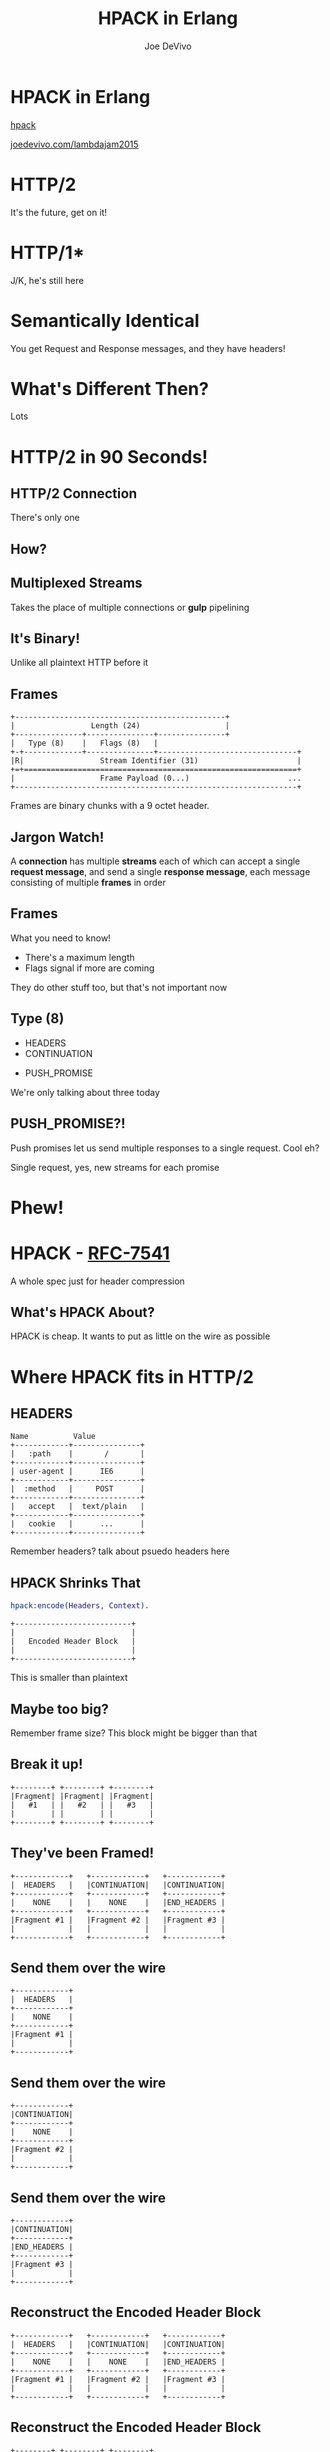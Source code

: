 #+STARTUP: showeverything
#+TITLE: HPACK in Erlang
#+AUTHOR: Joe DeVivo
#+REVEAL_ROOT: .
#+REVEAL_THEME: black
#+REVEAL_PLUGINS: (highlight markdown notes)
#+OPTIONS: ^:{}
#+OPTIONS: toc:nil
#+OPTIONS: num:nil
#+OPTIONS: reveal_title_slide:nil
#+OPTIONS: reveal_history:t

* HPACK in Erlang
#+REVEAL_HTML: <h4>HTTP/2 Header Encoding</h4>
#+REVEAL_HTML: <p><small>Joe DeVivo / <a href="http://twitter.com/joedevivo">@joedevivo</a></small></p>
[[https://github.com/joedevivo/hpack][hpack]]

[[http://joedevivo.com/lambdajam2015][joedevivo.com/lambdajam2015]]

* HTTP/2
#+BEGIN_NOTES
It's the future, get on it!
#+END_NOTES

* HTTP/1*
#+BEGIN_NOTES
J/K, he's still here
#+END_NOTES

* Semantically Identical
#+BEGIN_NOTES
You get Request and Response messages, and they have headers!
#+END_NOTES

* What's Different Then?
#+BEGIN_NOTES
Lots
#+END_NOTES

* HTTP/2 in 90 Seconds!

** HTTP/2 Connection
#+BEGIN_NOTES
There's only one
#+END_NOTES

** How?

** Multiplexed Streams
#+BEGIN_NOTES
Takes the place of multiple connections or *gulp* pipelining
#+END_NOTES

** It's Binary!
#+BEGIN_NOTES
Unlike all plaintext HTTP before it
#+END_NOTES

** Frames
#+ATTR_REVEAL: :frag (appear)
#+BEGIN_SRC
+-----------------------------------------------+
|                 Length (24)                   |
+---------------+---------------+---------------+
|   Type (8)    |   Flags (8)   |
+-+-------------+---------------+-------------------------------+
|R|                 Stream Identifier (31)                      |
+=+=============================================================+
|                   Frame Payload (0...)                      ...
+---------------------------------------------------------------+
#+END_SRC

#+BEGIN_NOTES
Frames are binary chunks with a 9 octet header.
#+END_NOTES

** Jargon Watch!
A *connection* has multiple *streams* each of which can accept a single *request message*,
and send a single *response message*, each message consisting of multiple *frames* in order

** Frames
   What you need to know!
   - There's a maximum length
   - Flags signal if more are coming
#+BEGIN_NOTES
They do other stuff too, but that's not important now
#+END_NOTES

** Type (8)
#+REVEAL_HTML: <h4>10 Types</h4>
   - HEADERS
   - CONTINUATION
#+REVEAL_HTML: <br/>
#+ATTR_REVEAL: :frag (appear)
   - PUSH_PROMISE
#+BEGIN_NOTES
We're only talking about three today
#+END_NOTES

** PUSH_PROMISE?!
#+BEGIN_NOTES
Push promises let us send multiple responses to a single request. Cool eh?

Single request, yes, new streams for each promise
#+END_NOTES

* Phew!

* HPACK - [[http://tools.ietf.org/html/rfc7541][RFC-7541]]
  A whole spec just for header compression

** What's HPACK About?
#+BEGIN_NOTES
HPACK is cheap. It wants to put as little on the wire as possible
#+END_NOTES

* Where HPACK fits in HTTP/2

** HEADERS
#+BEGIN_SRC
Name          Value
+------------+---------------+
|   :path    |       /       |
+------------+---------------+
| user-agent |      IE6      |
+------------+---------------+
|  :method   |     POST      |
+------------+---------------+
|   accept   |  text/plain   |
+------------+---------------+
|   cookie   |      ...      |
+------------+---------------+
#+END_SRC
#+BEGIN_NOTES
Remember headers? talk about psuedo headers here
#+END_NOTES

** HPACK Shrinks That
#+BEGIN_SRC erlang
hpack:encode(Headers, Context).
#+END_SRC
#+BEGIN_SRC
+--------------------------+
|                          |
|   Encoded Header Block   |
|                          |
+--------------------------+
#+END_SRC
#+BEGIN_NOTES
This is smaller than plaintext
#+END_NOTES

** Maybe too big?
#+BEGIN_NOTES
Remember frame size? This block might be bigger than that
#+END_NOTES

** Break it up!
#+BEGIN_SRC
+--------+ +--------+ +--------+
|Fragment| |Fragment| |Fragment|
|   #1   | |   #2   | |   #3   |
|        | |        | |        |
+--------+ +--------+ +--------+
#+END_SRC

** They've been Framed!
#+BEGIN_SRC
+------------+   +------------+   +------------+
|  HEADERS   |   |CONTINUATION|   |CONTINUATION|
+------------+   +------------+   +------------+
|    NONE    |   |    NONE    |   |END_HEADERS |
+------------+   +------------+   +------------+
|Fragment #1 |   |Fragment #2 |   |Fragment #3 |
|            |   |            |   |            |
+------------+   +------------+   +------------+
#+END_SRC

** Send them over the wire
#+BEGIN_SRC
+------------+
|  HEADERS   |
+------------+
|    NONE    |
+------------+
|Fragment #1 |
|            |
+------------+
#+END_SRC

** Send them over the wire
#+BEGIN_SRC
+------------+
|CONTINUATION|
+------------+
|    NONE    |
+------------+
|Fragment #2 |
|            |
+------------+
#+END_SRC

** Send them over the wire
#+BEGIN_SRC
+------------+
|CONTINUATION|
+------------+
|END_HEADERS |
+------------+
|Fragment #3 |
|            |
+------------+
#+END_SRC

** Reconstruct the Encoded Header Block
#+BEGIN_SRC
+------------+   +------------+   +------------+
|  HEADERS   |   |CONTINUATION|   |CONTINUATION|
+------------+   +------------+   +------------+
|    NONE    |   |    NONE    |   |END_HEADERS |
+------------+   +------------+   +------------+
|Fragment #1 |   |Fragment #2 |   |Fragment #3 |
|            |   |            |   |            |
+------------+   +------------+   +------------+
#+END_SRC

** Reconstruct the Encoded Header Block
#+BEGIN_SRC
+--------+ +--------+ +--------+
|Fragment| |Fragment| |Fragment|
|   #1   | |   #2   | |   #3   |
|        | |        | |        |
+--------+ +--------+ +--------+
#+END_SRC

** Reconstruct the Encoded Header Block
#+BEGIN_SRC
+--------------------------+
|                          |
|   Encoded Header Block   |
|                          |
+--------------------------+
#+END_SRC

** HPACK Decode
#+BEGIN_SRC erlang
hpack:decode(BinaryHeaderBlock, Context).
#+END_SRC

** It's a header list again!
#+BEGIN_SRC
Name          Value
+------------+---------------+
|   :path    |       /       |
+------------+---------------+
| user-agent |      IE6      |
+------------+---------------+
|  :method   |     POST      |
+------------+---------------+
|   accept   |  text/plain   |
+------------+---------------+
|   cookie   |      ...      |
+------------+---------------+
#+END_SRC

* How it does it

** Header Compression
HTTP is stateless
#+ATTR_REVEAL: :frag (appear)
Stateless protocols are repetitive
#+ATTR_REVEAL: :frag (appear)
Stateless protocols are repetitive

#+BEGIN_NOTES
Stateless protocols make it hard to share global information
#+END_NOTES

** Compression Context is Stateful
#+BEGIN_NOTES
It's stateful at the connection level, but each request is still stateless. This
state lets us share a secret code for efficient communications
#+END_NOTES

** What is a Compression Context?
#+BEGIN_NOTES
Lookup table for common and recently used headers
#+END_NOTES

* The Static Table
#+BEGIN_SRC
+-------+--------------------+---------------+
| Index | Header Name        | Header Value  |
+-------+--------------------+---------------+
| 1     | :authority         |               |
| 2     | :method            | GET           |
| 3     | :method            | POST          |
| 4     | :path              | /             |
| 5     | :path              | /index.html   |
| 6     | :scheme            | http          |
| 7     | :scheme            | https         |
| 8     | :status            | 200           |
| 13    | :status            | 404           |
| 14    | :status            | 500           |
| 15    | accept-charset     |               |
| 16    | accept-encoding    | gzip, deflate |
                    ...
| 57    | transfer-encoding  |               |
| 58    | user-agent         |               |
| 59    | vary               |               |
| 60    | via                |               |
| 61    | www-authenticate   |               |
+-------+--------------------+---------------+
#+END_SRC

#+BEGIN_NOTES
These are for really common headers. e.g. A response code of 200 is
just going to be represented by "8".  Sometimes there's no value, but
the header name is what we're saving here, so 15+value is always
"accept-charset", Indexes 1-61, Sometimes value, sometimes
not. They're all hardcoded and are constant.
#+END_NOTES

** [[https://github.com/joedevivo/chatterbox/blob/euc2015/src/headers.erl#L62-L123][hpack_index.erl]]
#+BEGIN_SRC erlang
[{1  , <<":authority">>       , undefined},
 {2  , <<":method">>          , <<"GET">>},
 {3  , <<":method">>          , <<"POST">>},
 {4  , <<":path">>            , <<"/">>},
 {5  , <<":path">>            , <<"/index.html">>},
 {6  , <<":scheme">>          , <<"http">>},
 {7  , <<":scheme">>          , <<"https">>},
 {8  , <<":status">>          , <<"200">>},
 {13 , <<":status">>          , <<"404">>},
 {14 , <<":status">>          , <<"500">>},
 {15 , <<"accept-charset">>   , undefined},
 {16 , <<"accept-encoding">>  , <<"gzip, deflate">>},
              ...
 {57 , <<"transfer-encoding">>, undefined},
 {58 , <<"user-agent">>       , undefined},
 {59 , <<"vary">>             , undefined},
 {60 , <<"via">>              , undefined},
 {61 , <<"www-authenticate">> , undefined}]
#+END_SRC

* Initial Context
#+REVEAL_HTML: <h2>IS</h2>
#+REVEAL_HTML: <h2>the Static Table</h2>

* The Dynamic Table
  Add your own!

  Indexes 62+

  Bounded by size in the HTTP/2 Connection Settings

#+BEGIN_NOTES
Take a bite out of CRIME
#+END_NOTES

** Dynamic Table Source
#+BEGIN_SRC erlang
-type header_name() :: binary().
-type header_value():: binary().
-define(DYNAMIC_TABLE_MIN_INDEX, 62).

-record(dynamic_table, {
    table = [] :: [{pos_integer(), header_name(), header_value()}],
    max_size = 4096 :: pos_integer(),
    size = 0 :: non_neg_integer()
}).
-type dynamic_table() :: #dynamic_table{}.
#+END_SRC

#+BEGIN_NOTES
Initial context has a dynamic table, it's just empty
#+END_NOTES

** hpack API
#+BEGIN_SRC erlang
-spec encode([{binary(), binary()}], encode_context()) ->
                                 {binary(), encode_context()}.
-spec decode(binary(), decode_context()) ->
                                 {headers(), decode_context()}.
#+END_SRC

** Identity Property
   Encoding a header that has already been encoded, does not change the context
#+BEGIN_SRC erlang
StaticTable = hpack:new_encode_context(),
{HeaderBin, StaticTable} =
    hpack:encode([{<<":status">>, <<"200">>}], StaticTable).

StaticTable = hpack:new_decode_context(),
{[{<<":status">>, <<"200">>}], StaticTable} =
    hpack:decode(HeaderBin, StaticTable).
#+END_SRC

** Context Modifying Operation
   Encoding something new, changes the dynamic table
#+BEGIN_SRC erlang
StaticTable = hpack:new_encode_context(),
{HeaderBin, NewContext} =
    hpack:encode([{<<":status">>, <<"600">>}], StaticTable),
NewContext =/= StaticTable,
%% Second time we try and encode this header
{HeaderBin, NewContext} =
    hpack:encode([{<<":status">>, <<"600">>}], NewContext).
#+END_SRC
#+BEGIN_NOTES
notice the pattern match on the last line
#+END_NOTES

** Every Header changes the context
#+BEGIN_NOTES
The context changes at most N times per call to hpack:encode/decode, but the API
only shows the end result
#+END_NOTES

* Where do they live?

** There Are Four Contexts!
Given two peers: X & Y, connected over C
- A1: encoding outbound requests on X to Y over C
- A2: decoding inbound requests on Y from X over C
- B1: encoding outbound responses on Y to X over C
- B2: decoding inbound responses on X from Y over C

#+BEGIN_NOTES
Two for each peer, Maybe easier to think of as one for Requests and
one for Responses. If you open multiple connections, there will be 4
contexts per connection, but you wouldn't do that because you can
multiplex :D
#+END_NOTES

** The Basic Case
#+BEGIN_SRC plaintext
                    +---------------+           +---------------+
                    |Peer X (Client)|           |Peer Y (Server)|
+-------------------+---------------+           +---------------+-------------------+
|                                   |           |                                   |
| +----------+   +-----------+   +--+-----------+--+   +-----------+   +----------+ |
| |Plain Req |   |Encode (A1)|   | Encoded Request |   |Decode (A2)|   |Plain Req | |
| | Headers  |-->|  Context  |-->|     Headers     |-->|  Context  |-->| Headers  | |
| +----------+   +-----------+   +--+-----------+--+   +-----------+   +----------+ |
|                                   |   Cloud   |                                   |
| +----------+   +-----------+   +--+-----------+--+   +-----------+   +----------+ |
| |Plain Resp|   |Decode (B2)|   |Encoded Response |   |Encode (B1)|   |Plain Resp| |
| | Headers  |<--|  Context  |<--|     Headers     |<--+- Context  |<--| Headers  | |
| +----------+   +-----------+   +--+-----------+--+   +-----------+   +----------+ |
|                                   |           |                                   |
|                                   |           |                                   |
+-----------------------------------+           +-----------------------------------+
#+END_SRC

** A More Interesting Case
#+BEGIN_SRC plaintext
                    +---------------+           +---------------+
                    |Peer X (Client)|           |Peer Y (Server)|
+-------------------+---------------+           +---------------+-------------------+
|                                   |           |                                   |
| +----------+   +-----------+   +--+-----------+--+   +-----------+   +----------+ |
| |Plain Req |   |           |   | Encoded Request |   |           |   |Plain Req | |
| |Headers #1|-->|           |-->|   Headers #1    |-->|           |-->|Headers #1| |
| +----------+   |           |   +--+-----------+--+   |           |   +----------+ |
| +----------+   |           |   +--+-----------+--+   |           |   +----------+ |
| |Plain Req |   |           |   | Encoded Request |   |           |   |Plain Req | |
| |Headers #2|-->|           |-->|   Headers #2    |-->|           |-->|Headers #2| |
| +----------+   |Encode (A1)|   +--+-----------+--+   |Decode (A2)|   +----------+ |
| +----------+   |  Context  |   +--+-----------+--+   |  Context  |   +----------+ |
| |Plain Req |   |           |   | Encoded Request |   |           |   |Plain Req | |
| |Headers #3|-->|           |-->|   Headers #3    |-->|           |-->|Headers #3| |
| +----------+   |           |   +--+-----------+--+   |           |   +----------+ |
| +----------+   |           |   +--+-----------+--+   |           |   +----------+ |
| |Plain Req |   |           |   | Encoded Request |   |           |   |Plain Req | |
| |Headers #4|-->|           |-->|   Headers #4    |-->|           |-->|Headers #4| |
| +----------+   +-----------+   +--+-----------+--+   +-----------+   +----------+ |
+-----------------------------------+           +-----------------------------------+
#+END_SRC

** Order Matters!
#+BEGIN_SRC plaintext
+---------------+           +---------------+
|Peer X (Client)|           |Peer Y (Server)|
+---------------+           +---------------+------------------------------+
                |           |                                              |
---------+   +--+-----------+--+              +-----------+   +----------+ |
         |   | Encoded Request |              |           |   |Plain Req | |
         |-->|   Headers #1    |------------->|           |-->|Headers #1| |
         |   +--+-----------+--+              |           |   +----------+ |
#+END_SRC
#+REVEAL_HTML:<pre>         |   +--+-----------+--+              |           |   <b>+----------+</b> |</pre>
#+REVEAL_HTML:<pre>         |   | Encoded Request |              |           |   <b>| Bad Req  |</b> |</pre>
#+REVEAL_HTML:<pre>         |-->|   Headers #2    |<b>------\       </b>|           |--><b>|Headers #3|</b> |</pre>
#+REVEAL_HTML:<pre>code (A1)|   +--+-----------+--+<b>   ----\-----></b>|Decode (A2)|   <b>+----------+</b> |</pre>
#+REVEAL_HTML:<pre>Context  |   +--+-----------+--+<b>  /     \     </b>|  Context  |   +----------+ |</pre>
#+REVEAL_HTML:<pre>         |   | Encoded Request |<b>-/       \    </b>|           |   |Bad Req   | |</pre>
#+REVEAL_HTML:<pre>         |-->|   Headers #3    |<b>          ---></b>|           |-->|Headers #2| |</pre>
#+BEGIN_SRC plaintext
         |   +--+-----------+--+              |           |   +----------+ |
         |   +--+-----------+--+              |           |   +----------+ |
         |   | Encoded Request |              |           |   |Plain Req | |
         |-->|   Headers #4    |------------->|           |-->|Headers #4| |
---------+   +--+-----------+--+              +-----------+   +----------+ |
                |           |                                              |
---------+   +--+-----------+--+              +-----------+   +----------+ |
code (B2)|   |Encoded Response |              |Encode (B1)|   |Plain Resp| |
Context  |<--|     Headers     |<-------------|  Context  |<--| Headers  | |
---------+   +--+-----------+--+              +-----------+   +----------+ |
----------------+           +----------------------------------------------+
#+END_SRC

* How HPACK Packs

** Data Types
   - Numbers
   - Strings

** Indexed Header Field
#+BEGIN_SRC
0   1   2   3   4   5   6   7
+---+---+---+---+---+---+---+---+
| 1 |        Index (7+)         |
+---+---------------------------+
#+END_SRC
#+BEGIN_NOTES
This is the easiest one! It says that everything you need is in the context, at the specified index
#+END_NOTES

** 7+?
   - Indexes can be greater than 2^7-1 (127)
   - Sometimes HPACK has as few as 5 bits to use.

** Integer Representation (N=5)
#+BEGIN_SRC
0   1   2   3   4   5   6   7
+---+---+---+---+---+---+---+---+
| ? | ? | ? | 1   1   1   1   1 |
+---+---+---+-------------------+
| 1 |    Value-(2^N-1) LSB      |
+---+---------------------------+
               ...
+---+---------------------------+
| 0 |    Value-(2^N-1) MSB      |
+---+---------------------------+
#+END_SRC

** 1337, N=5
#+BEGIN_SRC plaintext
  0   1   2   3   4   5   6   7
+---+---+---+---+---+---+---+---+
| X | X | X | 1 | 1 | 1 | 1 | 1 |  Prefix = 31, I = 1306
| 1 | 0 | 0 | 1 | 1 | 0 | 1 | 0 |  1306>=128, encode(154), I=1306/128
| 0 | 0 | 0 | 0 | 1 | 0 | 1 | 0 |  10<128, encode(10), done
+---+---+---+---+---+---+---+---+
#+END_SRC
#+BEGIN_NOTES
Can't waste those 5 bits,
Second line is 1337-2^N-1 (31)
then seven bits per byte for continuation bit.
bsr 7
#+END_NOTES

** 1306
#+BEGIN_SRC
0   1   2   3   4   5   6   7
+---+---+---+---+---+---+---+---+
| 1 | 0 | 0 | 1 | 1 | 0 | 1 | 0 |
| 0 | 0 | 0 | 0 | 1 | 0 | 1 | 0 |
+---+---+---+---+---+---+---+---+
#+END_SRC
#+BEGIN_NOTES
N doesn't matter any more. We've got 7 bits, so put the least significant 7 in
the first byte (26). Since we've got more to encode, flip the first bit to 1,
and move on.
#+END_NOTES

** 10
#+BEGIN_SRC
0   1   2   3   4   5   6   7
+---+---+---+---+---+---+---+---+
| 0 | 0 | 0 | 0 | 1 | 0 | 1 | 0 |
+---+---+---+---+---+---+---+---+
#+END_SRC
#+BEGIN_NOTES
Now that we bitshifted 7, what's left is 10. Send it over, without the first bit
set, letting hpack know we're done with this integer
#+END_NOTES

** hpack_integer:encode(1337, 5)
#+BEGIN_SRC erlang
encode(Int, N) when Int < (1 bsl N - 1) ->
    <<Int:N>>;
encode(Int, N) ->
    Prefix = 1 bsl N - 1,
    Remaining = Int - Prefix,
    Bin = encode_(Remaining, <<>>),
    <<Prefix:N, Bin/binary>>.
#+END_SRC

#+BEGIN_NOTES
*clauses follow* how many bits do we have to work with? (N), and if
2^N-1 is < the number we're encoding (clause 1) or >= (clause 2)
#+END_NOTES

** <
#+BEGIN_SRC erlang
encode(Int, N) when Int < (1 bsl N - 1) ->
    <<Int:N>>;
#+END_SRC
#+BEGIN_NOTES
If it's smaller, we just fit it in N bits and call it a day
#+END_NOTES

** >=
#+BEGIN_SRC erlang
encode(Int, N) ->
    Prefix = 1 bsl N - 1, %% (2^N)-1
    Remaining = Int - Prefix,
    Bin = encode_(Remaining, <<>>),
    <<Prefix:N, Bin/binary>>.
#+END_SRC
#+BEGIN_NOTES
If it's >=, we subtract 2^N-1, and encode the remaining Int
#+END_NOTES

** hpack_integer
#+BEGIN_SRC erlang
-spec encode_(non_neg_integer(), binary()) -> binary().
encode_(I, BinAcc) ->
    LeastSigSeven = (I rem 128),
    RestToEncode = I bsr 7,
    case RestToEncode of
        0 ->
            <<BinAcc/binary, LeastSigSeven>>;
        _ -> %% Adds the continuation bit
            ThisByte = 2#10000000 bor LeastSigSeven,
            encode_(RestToEncode, <<BinAcc/binary, ThisByte>>)
    end.
#+END_SRC

** call stack
#+BEGIN_SRC erlang
EncInt = hpack_integer:encode(1337, 5) ->
  <<2#11111:5, hpack_integer:encode_(1306, <<>>)>>.
hpack_integer:encode_(1306, <<>>) ->
  hpack_integer:encode_(10, <<2#10011010>>).
hpack_integer:encode_(10, <<2#10011010>>) ->
  <<2#10011010,2#00001010>>.

EncInt = <<2#11111:5,2#10011010,2#00001010>>.
#+END_SRC

#+BEGIN_NOTES
Then you just add this to whatever incomplete byte you were working with and it's an even binary again.
#+END_NOTES

** Livin' on the edge: 31, N=5
#+BEGIN_SRC plaintext
  0   1   2   3   4   5   6   7
+---+---+---+---+---+---+---+---+
| X | X | X | 1 | 1 | 1 | 1 | 1 |  Prefix = 31, I = 0
| 0 | 0 | 0 | 0 | 0 | 0 | 0 | 0 |  0<128, encode(0), done
+---+---+---+---+---+---+---+---+
#+END_SRC
#+BEGIN_NOTES
In this one case, where the number you're encoding is 2^N-1, you have to send a
0 byte otherwise HPACK will start interpreting what follows as more integer.

I only found this because Wireshark
#+END_NOTES

** Literal Header Field w/ Index
#+BEGIN_SRC
0   1   2   3   4   5   6   7
+---+---+---+---+---+---+---+---+
| 0 | 1 |      Index (6+)       |
+---+---+-----------------------+
| H |     Value Length (7+)     |
+---+---------------------------+
| Value String (Length octets)  |
+-------------------------------+
#+END_SRC
#+BEGIN_NOTES
A Name that's already in the table, but a different value. Two integers to
encode! One with N=6 and one with N=7. H bit. Value. Straight ascii or huffman
#+END_NOTES

** Huffman Code
   - uses less than 8 bits per char (sometimes)
   - the more common the char, the fewer bits

** Huffman examples
#+BEGIN_SRC
                                                        code
                          code as bits                 as hex   len
        sym              aligned to MSB                aligned   in
                                                       to LSB   bits
   ' ' ( 32)  |010100                                       14  [ 6]
   '!' ( 33)  |11111110|00                                 3f8  [10]
   '"' ( 34)  |11111110|01                                 3f9  [10]
   '#' ( 35)  |11111111|1010                               ffa  [12]
   '$' ( 36)  |11111111|11001                             1ff9  [13]
   '0' ( 48)  |00000                                         0  [ 5]
   '1' ( 49)  |00001                                         1  [ 5]
   '2' ( 50)  |00010                                         2  [ 5]
   'r' (114)  |101100                                       2c  [ 6]
   's' (115)  |01000                                         8  [ 5]
   't' (116)  |01001                                         9  [ 5]
       (253)  |11111111|11111111|11111101|111          7ffffef  [27]
       (254)  |11111111|11111111|11111110|000          7fffff0  [27]
       (255)  |11111111|11111111|11111011|10           3ffffee  [26]
#+END_SRC
#+BEGIN_NOTES
Non-displayable chars are big! but they're rare. letters and numbers are short.
Created from statistical analysis of web traffic
#+END_NOTES

** Literal Header Field non-Indexed
#+BEGIN_SRC
0   1   2   3   4   5   6   7
+---+---+---+---+---+---+---+---+
| 0 | 1 |           0           |
+---+---+-----------------------+
| H |     Name Length (7+)      |
+---+---------------------------+
|  Name String (Length octets)  |
+---+---------------------------+
| H |     Value Length (7+)     |
+---+---------------------------+
| Value String (Length octets)  |
+-------------------------------+
#+END_SRC

** Types of Literal Fields
   - with Indexing - added to the dynamic table
   - without Indexing - not added to the DT
   - never Indexed - never added to any DT
#+BEGIN_NOTES
All three are ways of saying the same thing, as far as "here's a header and
value, but some are not compressed. "never" means no proxies can compress it
either, while "without" applies to just one hop.
#+END_NOTES

** Binary Pattern Matching!
#+BEGIN_SRC erlang
decode(<<>>, HeadersAcc, C) -> {HeadersAcc, C};
%% First bit is '1', so it's an 'Indexed Header Feild'
decode(<<2#1:1,_/bits>>=B, HeaderAcc, Context) ->
    decode_indexed_header(B, HeaderAcc, Context);
%% First two bits are '01' so it's a 'Literal Header Field with Incremental Indexing'
decode(<<2#01:2,_/bits>>=B, HeaderAcc, Context) ->
    decode_literal_header_with_indexing(B, HeaderAcc, Context);
%% First four bits are '0000' so it's a 'Literal Header Field without Indexing'
decode(<<2#0000:4,_/bits>>=B, HeaderAcc, Context) ->
    decode_literal_header_without_indexing(B, HeaderAcc, Context);
%% First four bits are '0001' so it's a 'Literal Header Field never Indexed'
decode(<<2#0001:4,_/bits>>=B, HeaderAcc, Context) ->
    decode_literal_header_never_indexed(B, HeaderAcc, Context);
%% First three bits are '001' so it's a 'Dynamic Table Size Update'
decode(<<2#001:3,_/bits>>=B, HeaderAcc, Context) ->
    decode_dynamic_table_size_update(B, HeaderAcc, Context);
#+END_SRC
#+BEGIN_NOTES
Pattern Matching makes this easy! Each of those sub clauses passes along to
something that knows how to read those bytes
#+END_NOTES

* HPACK Tables Example

** Three Requests
#+BEGIN_SRC erlang
Headers1 = [
           {<<":path">>, <<"/">>},
           {<<"user-agent">>, <<"my cool browser">>},
           {<<"x-custom-header">>, <<"some custom value">>}
          ],
HeaderContext1 = hpack:new_encode_context(),
{HeadersBin1, HeaderContext2} = hpack:encode(Headers1, HeaderContext1),

Headers2 = [
           {<<":path">>, <<"/some_file.html">>},
           {<<"user-agent">>, <<"my cool browser">>},
           {<<"x-custom-header">>, <<"some custom value">>}
          ],
{HeadersBin2, HeaderContext3} = hpack:encode(Headers2, HeaderContext2),

Headers3 = [
           {<<":path">>, <<"/some_file.html">>},
           {<<"user-agent">>, <<"my cool browser">>},
           {<<"x-custom-header">>, <<"new value">>}
          ],
{HeadersBin3, _HeaderContext4} = hpack:encode(Headers3, HeaderContext3),
#+END_SRC

** Request #1
#+BEGIN_SRC erlang
Headers1 = [
   {<<":path">>, <<"/">>},
   {<<"user-agent">>, <<"my cool browser">>},
   {<<"x-custom-header">>, <<"some custom value">>}
],
#+END_SRC

** Wiresharked R1
#+BEGIN_SRC plaintext
Header: :path: /
    Representation: Indexed Header Field
#+END_SRC
#+REVEAL_HTML:<pre>    Index: <b>4</b></pre>
#+BEGIN_SRC plaintext
Header: user-agent: my cool browser
    Representation: Literal Header Field with Incremental Indexing - Indexed Name
#+END_SRC
#+REVEAL_HTML:<pre>    Index: <b>58</b></pre>
#+REVEAL_HTML:<pre>    Value: <b>my cool browser</b></pre>
#+BEGIN_SRC plaintext
Header: x-custom-header: some custom value
    Representation: Literal Header Field with Incremental Indexing - New Name
#+END_SRC
#+REVEAL_HTML:<pre>    Name: <b>x-custom-header</b></pre>
#+REVEAL_HTML:<pre>    Value: <b>some custom value</b></pre>
#+BEGIN_NOTES
Look at the first and second headers' index, and the third has none
#+END_NOTES

** R1 Context Updates
#+BEGIN_SRC erlang
DynamicTable = [
                {62,<<"x-custom-header">>,<<"some custom value">>},
                {63,<<"user-agent">>,     <<"my cool browser">>}
              ]
#+END_SRC
   - :path changes nothing
   - "user-agent"/"my cool browser" is now Index 62
   - "x-custom-header"/"some custom value" is now Index 62
   - "user-agent"/"my cool browser" is +1'd to 63

** Request #2
#+BEGIN_SRC erlang
Headers2 = [
  {<<":path">>, <<"/some_file.html">>},
  {<<"user-agent">>, <<"my cool browser">>},
  {<<"x-custom-header">>, <<"some custom value">>}
],
#+END_SRC

** Wiresharked R2
#+BEGIN_SRC plaintext
Header: :path: /some_file.html
    Representation: Literal Header Field with Incremental Indexing - Indexed Name
#+END_SRC
#+REVEAL_HTML:<pre>    Index: <b>4</b></pre>
#+REVEAL_HTML:<pre>    Value: <b>/some_file.html</b></pre>
#+BEGIN_SRC plaintext
        Header: user-agent: my cool browser
            Representation: Indexed Header Field
#+END_SRC
#+REVEAL_HTML:<pre>    Index: <b>64</b></pre>
#+BEGIN_SRC plaintext
        Header: x-custom-header: some custom value
            Representation: Indexed Header Field
#+END_SRC
#+REVEAL_HTML:<pre>    Index: <b>63</b></pre>
#+BEGIN_NOTES
Look at those indexes? 64 & 63? Didn't I just say 62 & 63? Yes! It's because the
encoding context is updated per header, not per request. Ordering!
#+END_NOTES

** R2: Context updates
#+BEGIN_SRC erlang
[
  {62,<<":path">>,          <<"/some_file.html">>},
  {63,<<"x-custom-header">>,<<"some custom value">>},
  {64,<<"user-agent">>,     <<"my cool browser">>}
]
#+END_SRC
   - ":path"/"/some_file.html" is the new Index 62
   - "x-custom-header"/"some custom value" is +1'd 63
   - "user-agent"/"my cool browser" is +1'd to 64

#+BEGIN_NOTES
FIFO queue. First in, First out. Falls of the end.
#+END_NOTES

** Request #3
#+BEGIN_SRC erlang
Headers3 = [
  {<<":path">>, <<"/some_file.html">>},
  {<<"user-agent">>, <<"my cool browser">>},
  {<<"x-custom-header">>, <<"new value">>}
],
#+END_SRC
** Wiresharked R3
#+BEGIN_SRC plaintext
Header: :path: /some_file.html
    Representation: Indexed Header Field
#+END_SRC
#+REVEAL_HTML:<pre>    Index: <b>62</b></pre>
#+BEGIN_SRC plaintext
Header: user-agent: my cool browser
    Representation: Indexed Header Field
#+END_SRC
#+REVEAL_HTML:<pre>    Index: <b>64</b></pre>
#+BEGIN_SRC plaintext
Header: x-custom-header: new value
    Representation: Literal Header Field with Incremental Indexing - Indexed Name
#+END_SRC
#+REVEAL_HTML:<pre>    Index: <b>63</b></pre>
#+REVEAL_HTML:<pre>    Value: <b>new value</b></pre>

** R3: Context updates
#+BEGIN_SRC erlang
[
  {62,<<"x-custom-header">>,<<"new value">>},
  {63,<<":path">>,          <<"/some_file.html">>},
  {64,<<"x-custom-header">>,<<"some custom value">>},
  {65,<<"user-agent">>,     <<"my cool browser">>}
]
#+END_SRC

   - "x-custom-header"/"new value" is the new 62
   - ":path"/"/some_file.html" is +1'd to 63
   - "x-custom-header"/"some custom value" is +1'd 64
   - "user-agent"/"my cool browser" is +1'd to 65
#+BEGIN_NOTES
when the sum of the sizes of name/value pairs exceedes the maximum table size,
that last header falls off the end. bye!
#+END_NOTES

* Thanks!

[[https://github.com/joedevivo/hpack][github.com/joedevivo/hpack]]
